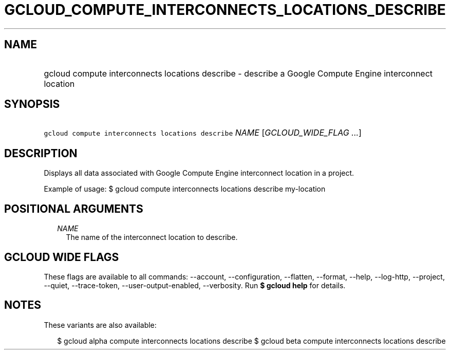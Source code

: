 
.TH "GCLOUD_COMPUTE_INTERCONNECTS_LOCATIONS_DESCRIBE" 1



.SH "NAME"
.HP
gcloud compute interconnects locations describe \- describe a Google Compute Engine interconnect location



.SH "SYNOPSIS"
.HP
\f5gcloud compute interconnects locations describe\fR \fINAME\fR [\fIGCLOUD_WIDE_FLAG\ ...\fR]



.SH "DESCRIPTION"

Displays all data associated with Google Compute Engine interconnect location in
a project.

Example of usage: $ gcloud compute interconnects locations describe my\-location



.SH "POSITIONAL ARGUMENTS"

.RS 2m
.TP 2m
\fINAME\fR
The name of the interconnect location to describe.


.RE
.sp

.SH "GCLOUD WIDE FLAGS"

These flags are available to all commands: \-\-account, \-\-configuration,
\-\-flatten, \-\-format, \-\-help, \-\-log\-http, \-\-project, \-\-quiet,
\-\-trace\-token, \-\-user\-output\-enabled, \-\-verbosity. Run \fB$ gcloud
help\fR for details.



.SH "NOTES"

These variants are also available:

.RS 2m
$ gcloud alpha compute interconnects locations describe
$ gcloud beta compute interconnects locations describe
.RE

